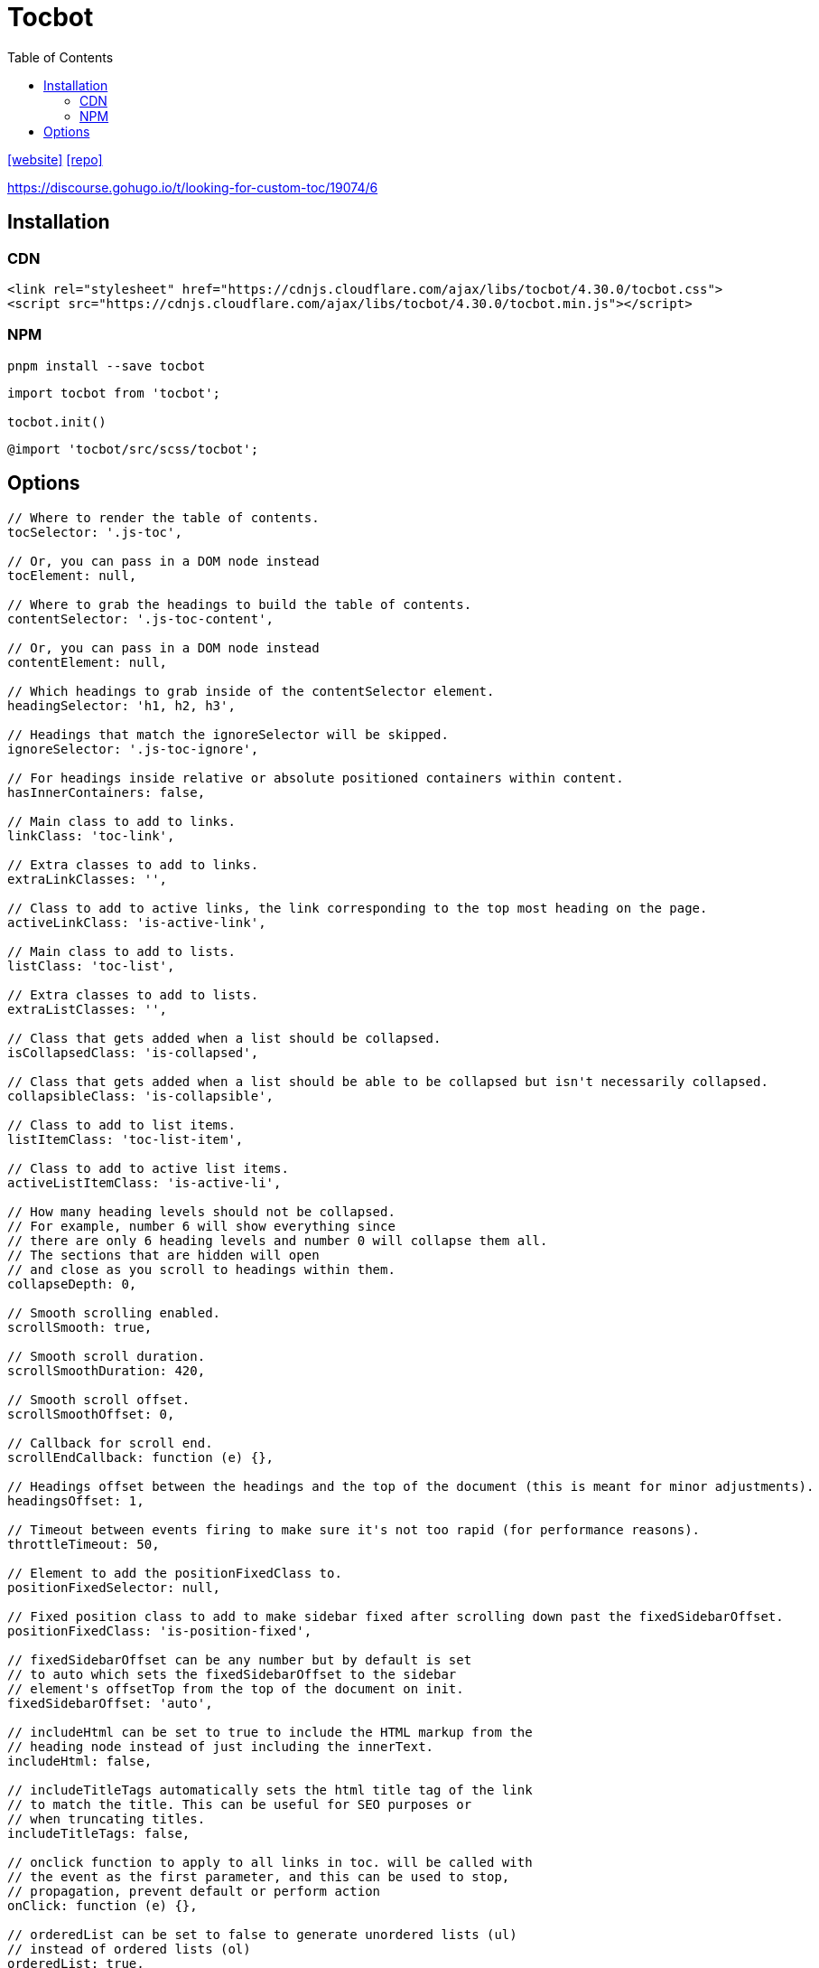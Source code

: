 = Tocbot
:toc: left
:url-website: https://tscanlin.github.io/tocbot/
:url-repo: https://github.com/tscanlin/tocbot

{url-website}[[website\]]
{url-repo}[[repo\]]

https://discourse.gohugo.io/t/looking-for-custom-toc/19074/6

== Installation

=== CDN

[source,html]
----
<link rel="stylesheet" href="https://cdnjs.cloudflare.com/ajax/libs/tocbot/4.30.0/tocbot.css">
<script src="https://cdnjs.cloudflare.com/ajax/libs/tocbot/4.30.0/tocbot.min.js"></script>
----

=== NPM

[source,bash]
----
pnpm install --save tocbot
----

[source,javascript]
----
import tocbot from 'tocbot';

tocbot.init()
----

[source,scss]
----
@import 'tocbot/src/scss/tocbot';
----

== Options

[source,javascript]
----
// Where to render the table of contents.
tocSelector: '.js-toc',

// Or, you can pass in a DOM node instead
tocElement: null,

// Where to grab the headings to build the table of contents.
contentSelector: '.js-toc-content',

// Or, you can pass in a DOM node instead
contentElement: null,

// Which headings to grab inside of the contentSelector element.
headingSelector: 'h1, h2, h3',

// Headings that match the ignoreSelector will be skipped.
ignoreSelector: '.js-toc-ignore',

// For headings inside relative or absolute positioned containers within content.
hasInnerContainers: false,

// Main class to add to links.
linkClass: 'toc-link',

// Extra classes to add to links.
extraLinkClasses: '',

// Class to add to active links, the link corresponding to the top most heading on the page.
activeLinkClass: 'is-active-link',

// Main class to add to lists.
listClass: 'toc-list',

// Extra classes to add to lists.
extraListClasses: '',

// Class that gets added when a list should be collapsed.
isCollapsedClass: 'is-collapsed',

// Class that gets added when a list should be able to be collapsed but isn't necessarily collapsed.
collapsibleClass: 'is-collapsible',

// Class to add to list items.
listItemClass: 'toc-list-item',

// Class to add to active list items.
activeListItemClass: 'is-active-li',

// How many heading levels should not be collapsed.
// For example, number 6 will show everything since
// there are only 6 heading levels and number 0 will collapse them all.
// The sections that are hidden will open
// and close as you scroll to headings within them.
collapseDepth: 0,

// Smooth scrolling enabled.
scrollSmooth: true,

// Smooth scroll duration.
scrollSmoothDuration: 420,

// Smooth scroll offset.
scrollSmoothOffset: 0,

// Callback for scroll end.
scrollEndCallback: function (e) {},

// Headings offset between the headings and the top of the document (this is meant for minor adjustments).
headingsOffset: 1,

// Timeout between events firing to make sure it's not too rapid (for performance reasons).
throttleTimeout: 50,

// Element to add the positionFixedClass to.
positionFixedSelector: null,

// Fixed position class to add to make sidebar fixed after scrolling down past the fixedSidebarOffset.
positionFixedClass: 'is-position-fixed',

// fixedSidebarOffset can be any number but by default is set
// to auto which sets the fixedSidebarOffset to the sidebar
// element's offsetTop from the top of the document on init.
fixedSidebarOffset: 'auto',

// includeHtml can be set to true to include the HTML markup from the
// heading node instead of just including the innerText.
includeHtml: false,

// includeTitleTags automatically sets the html title tag of the link
// to match the title. This can be useful for SEO purposes or
// when truncating titles.
includeTitleTags: false,

// onclick function to apply to all links in toc. will be called with
// the event as the first parameter, and this can be used to stop,
// propagation, prevent default or perform action
onClick: function (e) {},

// orderedList can be set to false to generate unordered lists (ul)
// instead of ordered lists (ol)
orderedList: true,

// If there is a fixed article scroll container, set to calculate offset.
scrollContainer: null,

// prevent ToC DOM rendering if it's already rendered by an external system.
skipRendering: false,

// Optional callback to change heading labels.
// For example it can be used to cut down and put ellipses on multiline headings you deem too long.
// Called each time a heading is parsed. Expects a string and returns the modified label to display.
// Additionally, the attribute `data-heading-label` may be used on a heading to specify
// a shorter string to be used in the TOC.
// function (string) => string
headingLabelCallback: false,

// ignore headings that are hidden in DOM
ignoreHiddenElements: false,

// Optional callback to modify properties of parsed headings.
// The heading element is passed in node parameter and information
// parsed by default parser is provided in obj parameter.
// Function has to return the same or modified obj.
// The heading will be excluded from TOC if nothing is returned.
// function (object, HTMLElement) => object | void
headingObjectCallback: null,

// Set the base path, useful if you use a `base` tag in `head`.
basePath: '',

// Only takes affect when `tocSelector` is scrolling,
// keep the toc scroll position in sync with the content.
disableTocScrollSync: false,

// If this is null then just use `tocElement` or `tocSelector` instead
// assuming `disableTocScrollSync` is set to false. This allows for
// scrolling an outer element (like a nav panel w/ search) containing the toc.
// Please pass an element, not a selector here.
tocScrollingWrapper: null,

// Offset for the toc scroll (top) position when scrolling the page.
// Only effective if `disableTocScrollSync` is false.
tocScrollOffset: 30,

// Enable the URL hash to update with the proper heading ID as
// a user scrolls the page.
enableUrlHashUpdateOnScroll: false
----